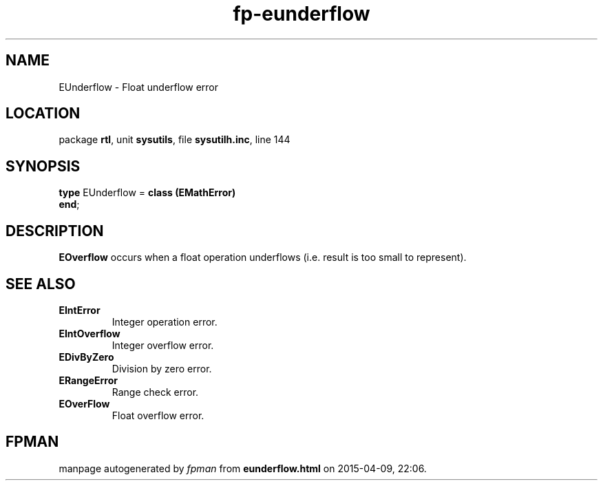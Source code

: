 .\" file autogenerated by fpman
.TH "fp-eunderflow" 3 "2014-03-14" "fpman" "Free Pascal Programmer's Manual"
.SH NAME
EUnderflow - Float underflow error
.SH LOCATION
package \fBrtl\fR, unit \fBsysutils\fR, file \fBsysutilh.inc\fR, line 144
.SH SYNOPSIS
\fBtype\fR EUnderflow = \fBclass (EMathError)\fR
.br
\fBend\fR;
.SH DESCRIPTION
\fBEOverflow\fR occurs when a float operation underflows (i.e. result is too small to represent).


.SH SEE ALSO
.TP
.B EIntError
Integer operation error.
.TP
.B EIntOverflow
Integer overflow error.
.TP
.B EDivByZero
Division by zero error.
.TP
.B ERangeError
Range check error.
.TP
.B EOverFlow
Float overflow error.

.SH FPMAN
manpage autogenerated by \fIfpman\fR from \fBeunderflow.html\fR on 2015-04-09, 22:06.

